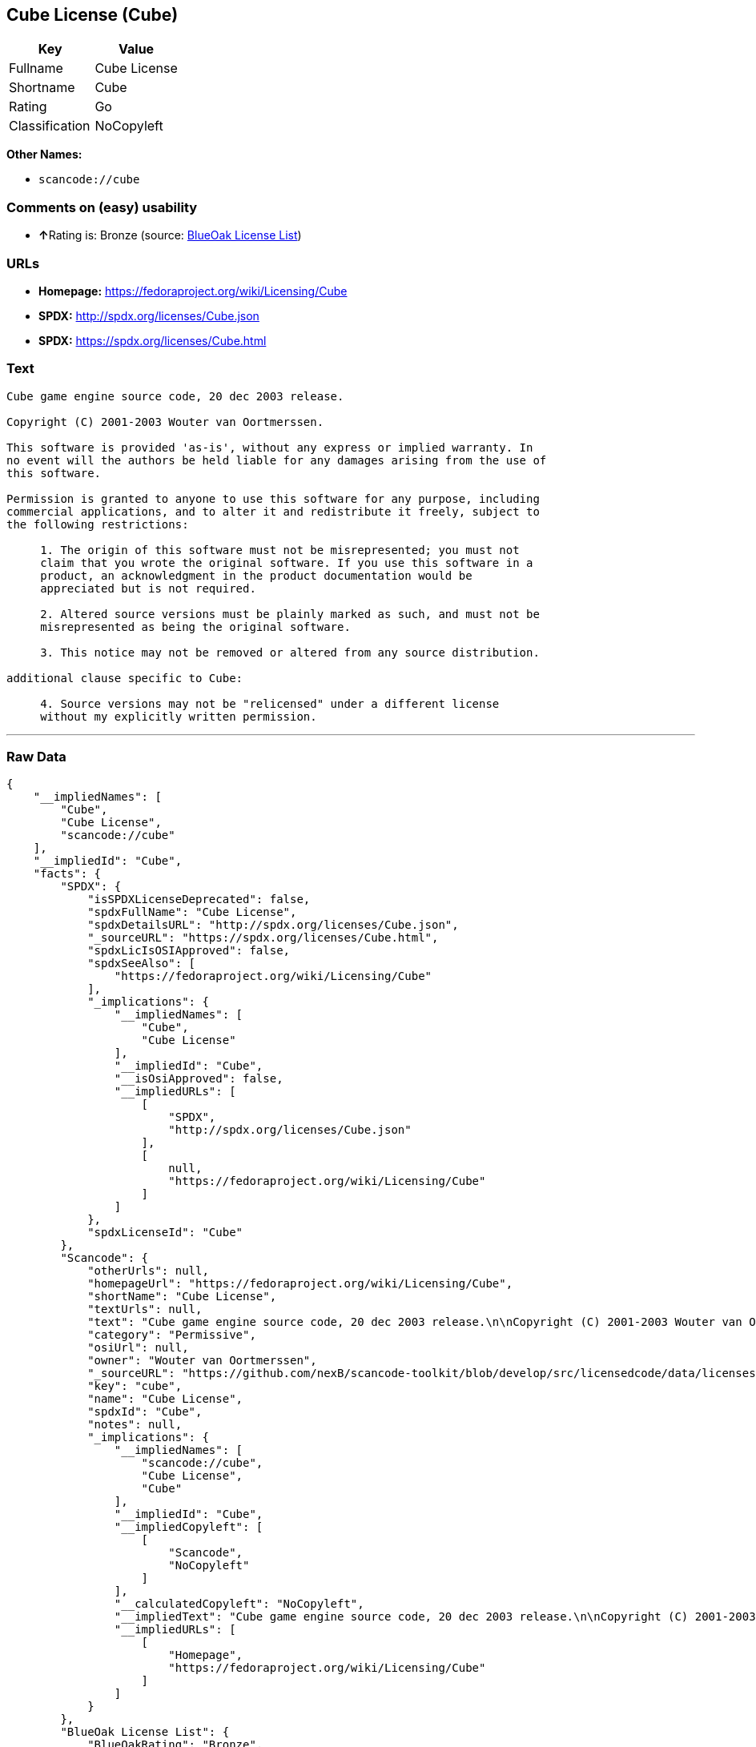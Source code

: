 == Cube License (Cube)

[cols=",",options="header",]
|===
|Key |Value
|Fullname |Cube License
|Shortname |Cube
|Rating |Go
|Classification |NoCopyleft
|===

*Other Names:*

* `+scancode://cube+`

=== Comments on (easy) usability

* **↑**Rating is: Bronze (source:
https://blueoakcouncil.org/list[BlueOak License List])

=== URLs

* *Homepage:* https://fedoraproject.org/wiki/Licensing/Cube
* *SPDX:* http://spdx.org/licenses/Cube.json
* *SPDX:* https://spdx.org/licenses/Cube.html

=== Text

....
Cube game engine source code, 20 dec 2003 release.

Copyright (C) 2001-2003 Wouter van Oortmerssen.

This software is provided 'as-is', without any express or implied warranty. In
no event will the authors be held liable for any damages arising from the use of
this software.

Permission is granted to anyone to use this software for any purpose, including
commercial applications, and to alter it and redistribute it freely, subject to
the following restrictions:

     1. The origin of this software must not be misrepresented; you must not
     claim that you wrote the original software. If you use this software in a
     product, an acknowledgment in the product documentation would be
     appreciated but is not required.

     2. Altered source versions must be plainly marked as such, and must not be
     misrepresented as being the original software.

     3. This notice may not be removed or altered from any source distribution.

additional clause specific to Cube:

     4. Source versions may not be "relicensed" under a different license
     without my explicitly written permission.
....

'''''

=== Raw Data

....
{
    "__impliedNames": [
        "Cube",
        "Cube License",
        "scancode://cube"
    ],
    "__impliedId": "Cube",
    "facts": {
        "SPDX": {
            "isSPDXLicenseDeprecated": false,
            "spdxFullName": "Cube License",
            "spdxDetailsURL": "http://spdx.org/licenses/Cube.json",
            "_sourceURL": "https://spdx.org/licenses/Cube.html",
            "spdxLicIsOSIApproved": false,
            "spdxSeeAlso": [
                "https://fedoraproject.org/wiki/Licensing/Cube"
            ],
            "_implications": {
                "__impliedNames": [
                    "Cube",
                    "Cube License"
                ],
                "__impliedId": "Cube",
                "__isOsiApproved": false,
                "__impliedURLs": [
                    [
                        "SPDX",
                        "http://spdx.org/licenses/Cube.json"
                    ],
                    [
                        null,
                        "https://fedoraproject.org/wiki/Licensing/Cube"
                    ]
                ]
            },
            "spdxLicenseId": "Cube"
        },
        "Scancode": {
            "otherUrls": null,
            "homepageUrl": "https://fedoraproject.org/wiki/Licensing/Cube",
            "shortName": "Cube License",
            "textUrls": null,
            "text": "Cube game engine source code, 20 dec 2003 release.\n\nCopyright (C) 2001-2003 Wouter van Oortmerssen.\n\nThis software is provided 'as-is', without any express or implied warranty. In\nno event will the authors be held liable for any damages arising from the use of\nthis software.\n\nPermission is granted to anyone to use this software for any purpose, including\ncommercial applications, and to alter it and redistribute it freely, subject to\nthe following restrictions:\n\n     1. The origin of this software must not be misrepresented; you must not\n     claim that you wrote the original software. If you use this software in a\n     product, an acknowledgment in the product documentation would be\n     appreciated but is not required.\n\n     2. Altered source versions must be plainly marked as such, and must not be\n     misrepresented as being the original software.\n\n     3. This notice may not be removed or altered from any source distribution.\n\nadditional clause specific to Cube:\n\n     4. Source versions may not be \"relicensed\" under a different license\n     without my explicitly written permission.",
            "category": "Permissive",
            "osiUrl": null,
            "owner": "Wouter van Oortmerssen",
            "_sourceURL": "https://github.com/nexB/scancode-toolkit/blob/develop/src/licensedcode/data/licenses/cube.yml",
            "key": "cube",
            "name": "Cube License",
            "spdxId": "Cube",
            "notes": null,
            "_implications": {
                "__impliedNames": [
                    "scancode://cube",
                    "Cube License",
                    "Cube"
                ],
                "__impliedId": "Cube",
                "__impliedCopyleft": [
                    [
                        "Scancode",
                        "NoCopyleft"
                    ]
                ],
                "__calculatedCopyleft": "NoCopyleft",
                "__impliedText": "Cube game engine source code, 20 dec 2003 release.\n\nCopyright (C) 2001-2003 Wouter van Oortmerssen.\n\nThis software is provided 'as-is', without any express or implied warranty. In\nno event will the authors be held liable for any damages arising from the use of\nthis software.\n\nPermission is granted to anyone to use this software for any purpose, including\ncommercial applications, and to alter it and redistribute it freely, subject to\nthe following restrictions:\n\n     1. The origin of this software must not be misrepresented; you must not\n     claim that you wrote the original software. If you use this software in a\n     product, an acknowledgment in the product documentation would be\n     appreciated but is not required.\n\n     2. Altered source versions must be plainly marked as such, and must not be\n     misrepresented as being the original software.\n\n     3. This notice may not be removed or altered from any source distribution.\n\nadditional clause specific to Cube:\n\n     4. Source versions may not be \"relicensed\" under a different license\n     without my explicitly written permission.",
                "__impliedURLs": [
                    [
                        "Homepage",
                        "https://fedoraproject.org/wiki/Licensing/Cube"
                    ]
                ]
            }
        },
        "BlueOak License List": {
            "BlueOakRating": "Bronze",
            "url": "https://spdx.org/licenses/Cube.html",
            "isPermissive": true,
            "_sourceURL": "https://blueoakcouncil.org/list",
            "name": "Cube License",
            "id": "Cube",
            "_implications": {
                "__impliedNames": [
                    "Cube"
                ],
                "__impliedJudgement": [
                    [
                        "BlueOak License List",
                        {
                            "tag": "PositiveJudgement",
                            "contents": "Rating is: Bronze"
                        }
                    ]
                ],
                "__impliedCopyleft": [
                    [
                        "BlueOak License List",
                        "NoCopyleft"
                    ]
                ],
                "__calculatedCopyleft": "NoCopyleft",
                "__impliedURLs": [
                    [
                        "SPDX",
                        "https://spdx.org/licenses/Cube.html"
                    ]
                ]
            }
        }
    },
    "__impliedJudgement": [
        [
            "BlueOak License List",
            {
                "tag": "PositiveJudgement",
                "contents": "Rating is: Bronze"
            }
        ]
    ],
    "__impliedCopyleft": [
        [
            "BlueOak License List",
            "NoCopyleft"
        ],
        [
            "Scancode",
            "NoCopyleft"
        ]
    ],
    "__calculatedCopyleft": "NoCopyleft",
    "__isOsiApproved": false,
    "__impliedText": "Cube game engine source code, 20 dec 2003 release.\n\nCopyright (C) 2001-2003 Wouter van Oortmerssen.\n\nThis software is provided 'as-is', without any express or implied warranty. In\nno event will the authors be held liable for any damages arising from the use of\nthis software.\n\nPermission is granted to anyone to use this software for any purpose, including\ncommercial applications, and to alter it and redistribute it freely, subject to\nthe following restrictions:\n\n     1. The origin of this software must not be misrepresented; you must not\n     claim that you wrote the original software. If you use this software in a\n     product, an acknowledgment in the product documentation would be\n     appreciated but is not required.\n\n     2. Altered source versions must be plainly marked as such, and must not be\n     misrepresented as being the original software.\n\n     3. This notice may not be removed or altered from any source distribution.\n\nadditional clause specific to Cube:\n\n     4. Source versions may not be \"relicensed\" under a different license\n     without my explicitly written permission.",
    "__impliedURLs": [
        [
            "SPDX",
            "http://spdx.org/licenses/Cube.json"
        ],
        [
            null,
            "https://fedoraproject.org/wiki/Licensing/Cube"
        ],
        [
            "SPDX",
            "https://spdx.org/licenses/Cube.html"
        ],
        [
            "Homepage",
            "https://fedoraproject.org/wiki/Licensing/Cube"
        ]
    ]
}
....

'''''

=== Dot Cluster Graph

image:../dot/Cube.svg[image,title="dot"]
